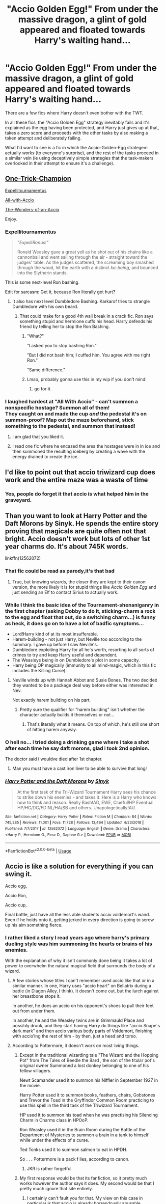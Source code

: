 #+TITLE: "Accio Golden Egg!" From under the massive dragon, a glint of gold appeared and floated towards Harry's waiting hand...

* "Accio Golden Egg!" From under the massive dragon, a glint of gold appeared and floated towards Harry's waiting hand...
:PROPERTIES:
:Author: PsiGuy60
:Score: 67
:DateUnix: 1587921120.0
:DateShort: 2020-Apr-26
:FlairText: Prompt/Request
:END:
There are a few fics where Harry doesn't even bother with the TWT.

In all these fics, the "Accio Golden Egg" strategy inevitably fails and it's explained as the egg having been protected, and Harry just gives up at that, takes a zero score and proceeds with the other tasks by also making a token attempt and deliberately failing.

What I'd want to see is a fic in which the Accio-Golden-Egg strategem actually /works/ (to everyone's surprise), and the rest of the tasks proceed in a similar vein (ie using deceptively simple strategies that the task-makers overlooked in their attempt to ensure it's a challenge).


** [[https://www.fanfiction.net/s/13171906/1/One-Trick-Champion][One-Trick-Champion]]

[[https://www.fanfiction.net/s/13429397/1/Expellitournamentus][Expellitournamentus]]

[[https://www.fanfiction.net/s/8358572/1/All-with-Accio][All-with-Accio]]

[[https://www.fanfiction.net/s/3182776/1/The-Wonders-of-an-Accio][The-Wonders-of-an-Accio]]

Enjoy.
:PROPERTIES:
:Author: HHrPie
:Score: 17
:DateUnix: 1587927174.0
:DateShort: 2020-Apr-26
:END:

*** *Expellitournamentus*

#+begin_quote
  "/ExpelliRonus!"/

  Ronald Weasley gave a great yell as he shot out of his chains like a cannonball and went sailing through the air - straight toward the judges' table. As the judges scattered, the screaming boy smashed through the wood, hit the earth with a distinct /ka-boing/, and bounced into the Slytherin stands.
#+end_quote

This is some next-level Ron bashing.

Edit for sarcasm: Get it, because Ron literally got hurt?
:PROPERTIES:
:Author: Nyanmaru_San
:Score: 28
:DateUnix: 1587929679.0
:DateShort: 2020-Apr-27
:END:

**** It also has next level Dumbledore Bashing. Karkarof tries to strangle Dumbledore with his own beard.
:PROPERTIES:
:Author: HHrPie
:Score: 10
:DateUnix: 1587930674.0
:DateShort: 2020-Apr-27
:END:

***** That could make for a good 4th wall break in a crack fic. Ron says something stupid and hermione cuffs his head. Harry defends his friend by telling her to stop the Ron Bashing.
:PROPERTIES:
:Author: Nyanmaru_San
:Score: 23
:DateUnix: 1587930968.0
:DateShort: 2020-Apr-27
:END:

****** "What?"

"I asked you to stop bashing Ron."

"But I did not bash him; I cuffed him. You agree with me right Ron."

"Same difference."
:PROPERTIES:
:Author: HHrPie
:Score: 17
:DateUnix: 1587932086.0
:DateShort: 2020-Apr-27
:END:


****** Lmao, probably gonna use this in my wip if you don't mind
:PROPERTIES:
:Author: Arellan
:Score: 3
:DateUnix: 1587934304.0
:DateShort: 2020-Apr-27
:END:

******* go for it.
:PROPERTIES:
:Author: Nyanmaru_San
:Score: 3
:DateUnix: 1587948152.0
:DateShort: 2020-Apr-27
:END:


*** I laughed hardest at "All With Accio" - can't summon a nonspecific hostage? Summon all of them!\\
They caught on and made the cup /and/ the pedestal it's on summon-proof? Map out the maze beforehand, stick something to the pedestal, and summon that instead!
:PROPERTIES:
:Author: PsiGuy60
:Score: 7
:DateUnix: 1587930361.0
:DateShort: 2020-Apr-27
:END:

**** I am glad that you liked it.
:PROPERTIES:
:Author: HHrPie
:Score: 5
:DateUnix: 1587930554.0
:DateShort: 2020-Apr-27
:END:


**** I read one fic where he encased the area the hostages were in in ice and then summoned the resulting iceberg by creating a wave with the energy drained to create the ice.
:PROPERTIES:
:Author: Jahoan
:Score: 5
:DateUnix: 1587932768.0
:DateShort: 2020-Apr-27
:END:


** I'd like to point out that accio triwizard cup does work and the entire maze was a waste of time
:PROPERTIES:
:Author: jasoneill23
:Score: 8
:DateUnix: 1587946448.0
:DateShort: 2020-Apr-27
:END:

*** Yes, people do forget it that accio is what helped him in the graveyard.
:PROPERTIES:
:Author: kishorekumar_a
:Score: 2
:DateUnix: 1587987550.0
:DateShort: 2020-Apr-27
:END:


** Than you want to look at Harry Potter and the Daft Morons by Sinyk. He spends the entire story proving that magicals are quite often not that bright. Accio doesn't work but lots of other 1st year charms do. It's about 745K words.

linkffn(12562072)
:PROPERTIES:
:Author: reddog44mag
:Score: 22
:DateUnix: 1587922254.0
:DateShort: 2020-Apr-26
:END:

*** That fic could be read as parody,it's that bad
:PROPERTIES:
:Author: Bleepbloopbotz2
:Score: 39
:DateUnix: 1587926949.0
:DateShort: 2020-Apr-26
:END:

**** True, but knowing wizards, the closer they are kept to their canon version, the more likely it is for stupid things like /Accio Golden Egg/ and just sending an Elf to contact Sirius to actually work.
:PROPERTIES:
:Score: 12
:DateUnix: 1587928741.0
:DateShort: 2020-Apr-26
:END:


*** While I think the basic idea of the Tournament-shenaniganry in the first chapter (asking Dobby to do it, sticking-charm a rock to the egg and float that out, do a switching charm...) is funny as heck, it does go on to have a lot of badfic symptoms...

- Lord!Harry kind of at its most insufferable.
- Harem-building - not just Harry, but Neville too according to the summary. I gave up before I saw Neville's.
- Dumbledore exploiting Harry for all he's worth, resorting to all sorts of crimes to try and keep Harry useful and dependent.
- The Weasleys being in on Dumbledore's plot in some capacity.
- Harry being OP magically (immunity to all mind-magic, which in this fic includes the Killing Curse).
:PROPERTIES:
:Author: PsiGuy60
:Score: 16
:DateUnix: 1587929629.0
:DateShort: 2020-Apr-27
:END:

**** Neville winds up with Hannah Abbot and Susie Bones. The two decided they wanted to be a package deal way before either was interested in Nev.

Not exactly harem building on his part.
:PROPERTIES:
:Author: horrorshowjack
:Score: -2
:DateUnix: 1587950510.0
:DateShort: 2020-Apr-27
:END:

***** Pretty sure the qualifier for "harem building" isn't whether the character actually builds it themselves or not...
:PROPERTIES:
:Author: OhaiItsThatOneGuy
:Score: 7
:DateUnix: 1587960105.0
:DateShort: 2020-Apr-27
:END:

****** That's literally what it means. On top of which, he's still one short of hitting harem anyway.
:PROPERTIES:
:Author: horrorshowjack
:Score: 1
:DateUnix: 1588019289.0
:DateShort: 2020-Apr-28
:END:


*** O hell no... I tried doing a drinking game where i take a shot after each time he say daft morons, glad i took 2nd opinion.

The doctor said i wouldve died after 1st chapter.
:PROPERTIES:
:Author: Archimand
:Score: 2
:DateUnix: 1587978487.0
:DateShort: 2020-Apr-27
:END:

**** Man you must have a cast iron liver to be able to survive that long!
:PROPERTIES:
:Author: nuvan
:Score: 1
:DateUnix: 1588005946.0
:DateShort: 2020-Apr-27
:END:


*** [[https://www.fanfiction.net/s/12562072/1/][*/Harry Potter and the Daft Morons/*]] by [[https://www.fanfiction.net/u/4329413/Sinyk][/Sinyk/]]

#+begin_quote
  At the first task of the Tri-Wizard Tournament Harry sees his chance to strike down his enemies - and takes it. Here is a Harry who knows how to think and reason. Really Bash!AD, EWE, Clueful!HP Eventual HP/HG/DG/FD NL/HA/SB and others. Unapologetically!AU.
#+end_quote

^{/Site/:} ^{fanfiction.net} ^{*|*} ^{/Category/:} ^{Harry} ^{Potter} ^{*|*} ^{/Rated/:} ^{Fiction} ^{M} ^{*|*} ^{/Chapters/:} ^{84} ^{*|*} ^{/Words/:} ^{745,285} ^{*|*} ^{/Reviews/:} ^{11,001} ^{*|*} ^{/Favs/:} ^{11,728} ^{*|*} ^{/Follows/:} ^{13,464} ^{*|*} ^{/Updated/:} ^{4/23/2018} ^{*|*} ^{/Published/:} ^{7/7/2017} ^{*|*} ^{/id/:} ^{12562072} ^{*|*} ^{/Language/:} ^{English} ^{*|*} ^{/Genre/:} ^{Drama} ^{*|*} ^{/Characters/:} ^{<Harry} ^{P.,} ^{Hermione} ^{G.,} ^{Fleur} ^{D.,} ^{Daphne} ^{G.>} ^{*|*} ^{/Download/:} ^{[[http://www.ff2ebook.com/old/ffn-bot/index.php?id=12562072&source=ff&filetype=epub][EPUB]]} ^{or} ^{[[http://www.ff2ebook.com/old/ffn-bot/index.php?id=12562072&source=ff&filetype=mobi][MOBI]]}

--------------

*FanfictionBot*^{2.0.0-beta} | [[https://github.com/tusing/reddit-ffn-bot/wiki/Usage][Usage]]
:PROPERTIES:
:Author: FanfictionBot
:Score: 1
:DateUnix: 1587922263.0
:DateShort: 2020-Apr-26
:END:


** Accio is like a solution for everything if you can swing it.

Accio egg,

Accio Ron,

Accio cup,

Final battle, just have all the less able students accio voldemort's wand. Even if he holds onto it, getting jerked in every direction is going to screw up his aim something fierce.
:PROPERTIES:
:Author: ChasingAnna
:Score: 7
:DateUnix: 1587947198.0
:DateShort: 2020-Apr-27
:END:

*** I rather liked a story I read years ago where harry's primary dueling style was him summoning the hearts or brains of his enemies.

With the explanation of why it isn't commonly done being it takes a lot of power to overwhelm the natural magical field that surrounds the body of a wizard.
:PROPERTIES:
:Author: KingDarius89
:Score: 2
:DateUnix: 1587971182.0
:DateShort: 2020-Apr-27
:END:

**** A few stories whose titles I can't remember used accio like that or in a similar manner. In one, Harry uses "accio heart" on Bellatrix during a battle (in Diagon Alley, I think). It doesn't come out, but the lurch against her breastbone stops it.

In another, he does an accio on his opponent's shoes to pull their feet out from under them.

In another, he and the Weasley twins are in Grimmauld Place and possibly drunk, and they start having Harry do things like "accio Snape's dark mark" and then accio various body parts of Voldemort, finishing with accio'ing the rest of him - by then, just a head and torso.
:PROPERTIES:
:Author: steve_wheeler
:Score: 2
:DateUnix: 1588091157.0
:DateShort: 2020-Apr-28
:END:


**** According to Pottermore, it doesn't work on most living things.
:PROPERTIES:
:Author: ChasingAnna
:Score: 0
:DateUnix: 1588004190.0
:DateShort: 2020-Apr-27
:END:

***** Except In the traditional wizarding tale "The Wizard and the Hopping Pot" from The Tales of Beedle the Bard , the son of the titular pot's original owner Summoned a lost donkey belonging to one of his fellow villagers.

Newt Scamander used it to summon his Niffler in September 1927 in the movie.

Harry Potter used it to summon books, feathers, chairs, Gobstones and Trevor the Toad in the Gryffindor Common Room practicing to use this spell in the third task of the Triwizard Tournament.

HP used it to summon his toad when he was practising his Silencing Charm in Charms class in HPOoP.

Ron Weasley used it in the Brain Room during the Battle of the Department of Mysteries to summon a brain in a tank to himself while under the effects of a curse.

Ted Tonks used it to summon salmon to eat in HPDH.

So . . . Pottermore is a pack f lies, according to canon.
:PROPERTIES:
:Author: tkepner
:Score: 4
:DateUnix: 1588045993.0
:DateShort: 2020-Apr-28
:END:

****** JKR is rather forgetful
:PROPERTIES:
:Author: dancortens
:Score: 1
:DateUnix: 1588083407.0
:DateShort: 2020-Apr-28
:END:


***** My first response would be that its fanfiction, so it pretty much works however the author says it does. My second would be that I pretty much ignore that site entirely.
:PROPERTIES:
:Author: KingDarius89
:Score: 3
:DateUnix: 1588006825.0
:DateShort: 2020-Apr-27
:END:

****** I certainly can't fault you for that. My view on this case in particular is that accio is already horrendously abusable.
:PROPERTIES:
:Author: ChasingAnna
:Score: 1
:DateUnix: 1588013322.0
:DateShort: 2020-Apr-27
:END:


** How about outright cheating to ensure his survival?

*An Inconvenient Truth* - linkffn(5084287)\\
They (the adults on his side) flat-out give him the counter-charm that blocks summoning. He does the counter-charm and then summoning charm.

*Triwizard Tales* - linkffn(7594305)\\
This one is pure crack. Harry uses bribery. It's super-effective. Mermaids like peanut butter.
:PROPERTIES:
:Author: Nyanmaru_San
:Score: 6
:DateUnix: 1587924435.0
:DateShort: 2020-Apr-26
:END:

*** [[https://www.fanfiction.net/s/5084287/1/][*/An Inconvenient Truth/*]] by [[https://www.fanfiction.net/u/616007/old-crow][/old-crow/]]

#+begin_quote
  After the events in third year, the wizarding world grows darker. Fudge seems intent on spending more time covering up what's happening than dealing with it. Could a stronger relationship between Harry and the Bones family change history?
#+end_quote

^{/Site/:} ^{fanfiction.net} ^{*|*} ^{/Category/:} ^{Harry} ^{Potter} ^{*|*} ^{/Rated/:} ^{Fiction} ^{T} ^{*|*} ^{/Chapters/:} ^{26} ^{*|*} ^{/Words/:} ^{174,464} ^{*|*} ^{/Reviews/:} ^{2,412} ^{*|*} ^{/Favs/:} ^{4,658} ^{*|*} ^{/Follows/:} ^{3,151} ^{*|*} ^{/Updated/:} ^{6/22/2016} ^{*|*} ^{/Published/:} ^{5/24/2009} ^{*|*} ^{/Status/:} ^{Complete} ^{*|*} ^{/id/:} ^{5084287} ^{*|*} ^{/Language/:} ^{English} ^{*|*} ^{/Genre/:} ^{Adventure/Drama} ^{*|*} ^{/Characters/:} ^{Harry} ^{P.,} ^{Susan} ^{B.} ^{*|*} ^{/Download/:} ^{[[http://www.ff2ebook.com/old/ffn-bot/index.php?id=5084287&source=ff&filetype=epub][EPUB]]} ^{or} ^{[[http://www.ff2ebook.com/old/ffn-bot/index.php?id=5084287&source=ff&filetype=mobi][MOBI]]}

--------------

[[https://www.fanfiction.net/s/7594305/1/][*/Triwizard Tales/*]] by [[https://www.fanfiction.net/u/1298529/Clell65619][/Clell65619/]]

#+begin_quote
  - At 14, Harry Potter really wasn't prepared for the Triwizard Tournament, but if he was forced to compete he was going to do his very best.
#+end_quote

^{/Site/:} ^{fanfiction.net} ^{*|*} ^{/Category/:} ^{Harry} ^{Potter} ^{*|*} ^{/Rated/:} ^{Fiction} ^{T} ^{*|*} ^{/Chapters/:} ^{6} ^{*|*} ^{/Words/:} ^{38,772} ^{*|*} ^{/Reviews/:} ^{1,564} ^{*|*} ^{/Favs/:} ^{7,133} ^{*|*} ^{/Follows/:} ^{2,670} ^{*|*} ^{/Updated/:} ^{1/11/2012} ^{*|*} ^{/Published/:} ^{11/29/2011} ^{*|*} ^{/Status/:} ^{Complete} ^{*|*} ^{/id/:} ^{7594305} ^{*|*} ^{/Language/:} ^{English} ^{*|*} ^{/Genre/:} ^{Humor/Adventure} ^{*|*} ^{/Characters/:} ^{Harry} ^{P.,} ^{Susan} ^{B.} ^{*|*} ^{/Download/:} ^{[[http://www.ff2ebook.com/old/ffn-bot/index.php?id=7594305&source=ff&filetype=epub][EPUB]]} ^{or} ^{[[http://www.ff2ebook.com/old/ffn-bot/index.php?id=7594305&source=ff&filetype=mobi][MOBI]]}

--------------

*FanfictionBot*^{2.0.0-beta} | [[https://github.com/tusing/reddit-ffn-bot/wiki/Usage][Usage]]
:PROPERTIES:
:Author: FanfictionBot
:Score: 1
:DateUnix: 1587924447.0
:DateShort: 2020-Apr-26
:END:


** What if it works because Crouch saw him practising the charm and arranged for the anti summoning magic to fail, he needs Harry to win after all.
:PROPERTIES:
:Author: Electric999999
:Score: 4
:DateUnix: 1587960228.0
:DateShort: 2020-Apr-27
:END:


** Oh oh oh I'll be back, I know a fic where Harry uses accio in all the tasks!

Edit: linkffn([[https://m.fanfiction.net/s/8358572/1/All-with-Accio]])
:PROPERTIES:
:Author: DeDe_at_it_again
:Score: 2
:DateUnix: 1587928156.0
:DateShort: 2020-Apr-26
:END:

*** ffnbot!parent The bot doesn't like edits.

Great crackfic, pretty much exactly what I was looking for. You're the second person to recommend it in this thread, so that's confirmation.
:PROPERTIES:
:Author: PsiGuy60
:Score: 1
:DateUnix: 1587930484.0
:DateShort: 2020-Apr-27
:END:


*** [[https://www.fanfiction.net/s/8358572/1/][*/All with Accio/*]] by [[https://www.fanfiction.net/u/948797/freakyfinger][/freakyfinger/]]

#+begin_quote
  Can the TriWizard Tournament be completed with just one spell? OneShot.
#+end_quote

^{/Site/:} ^{fanfiction.net} ^{*|*} ^{/Category/:} ^{Harry} ^{Potter} ^{*|*} ^{/Rated/:} ^{Fiction} ^{K} ^{*|*} ^{/Words/:} ^{4,395} ^{*|*} ^{/Reviews/:} ^{94} ^{*|*} ^{/Favs/:} ^{745} ^{*|*} ^{/Follows/:} ^{216} ^{*|*} ^{/Published/:} ^{7/25/2012} ^{*|*} ^{/Status/:} ^{Complete} ^{*|*} ^{/id/:} ^{8358572} ^{*|*} ^{/Language/:} ^{English} ^{*|*} ^{/Genre/:} ^{Humor/Romance} ^{*|*} ^{/Characters/:} ^{Harry} ^{P.,} ^{Hermione} ^{G.} ^{*|*} ^{/Download/:} ^{[[http://www.ff2ebook.com/old/ffn-bot/index.php?id=8358572&source=ff&filetype=epub][EPUB]]} ^{or} ^{[[http://www.ff2ebook.com/old/ffn-bot/index.php?id=8358572&source=ff&filetype=mobi][MOBI]]}

--------------

*FanfictionBot*^{2.0.0-beta} | [[https://github.com/tusing/reddit-ffn-bot/wiki/Usage][Usage]]
:PROPERTIES:
:Author: FanfictionBot
:Score: 1
:DateUnix: 1587930516.0
:DateShort: 2020-Apr-27
:END:


** It works in linkffn(The Many Deaths of Harry Potter)
:PROPERTIES:
:Author: browtfiwasboredokai
:Score: 1
:DateUnix: 1587936582.0
:DateShort: 2020-Apr-27
:END:

*** [[https://www.fanfiction.net/s/12388283/1/][*/The many Deaths of Harry Potter/*]] by [[https://www.fanfiction.net/u/1541014/ShayneT][/ShayneT/]]

#+begin_quote
  In a world with a pragmatic, intelligent Voldemort, Harry discovers that he has the power to live, die and repeat until he gets it right.
#+end_quote

^{/Site/:} ^{fanfiction.net} ^{*|*} ^{/Category/:} ^{Harry} ^{Potter} ^{*|*} ^{/Rated/:} ^{Fiction} ^{T} ^{*|*} ^{/Chapters/:} ^{78} ^{*|*} ^{/Words/:} ^{242,571} ^{*|*} ^{/Reviews/:} ^{3,559} ^{*|*} ^{/Favs/:} ^{5,862} ^{*|*} ^{/Follows/:} ^{3,958} ^{*|*} ^{/Updated/:} ^{6/14/2017} ^{*|*} ^{/Published/:} ^{3/1/2017} ^{*|*} ^{/Status/:} ^{Complete} ^{*|*} ^{/id/:} ^{12388283} ^{*|*} ^{/Language/:} ^{English} ^{*|*} ^{/Characters/:} ^{Harry} ^{P.,} ^{Hermione} ^{G.} ^{*|*} ^{/Download/:} ^{[[http://www.ff2ebook.com/old/ffn-bot/index.php?id=12388283&source=ff&filetype=epub][EPUB]]} ^{or} ^{[[http://www.ff2ebook.com/old/ffn-bot/index.php?id=12388283&source=ff&filetype=mobi][MOBI]]}

--------------

*FanfictionBot*^{2.0.0-beta} | [[https://github.com/tusing/reddit-ffn-bot/wiki/Usage][Usage]]
:PROPERTIES:
:Author: FanfictionBot
:Score: 2
:DateUnix: 1587936615.0
:DateShort: 2020-Apr-27
:END:


** Tbh, In most fics I've read "accio golden egg" is just a token attempt just in case he doesn't actually has to face the dragon with his actual plan.
:PROPERTIES:
:Author: VulpineKitsune
:Score: 1
:DateUnix: 1587977230.0
:DateShort: 2020-Apr-27
:END:


** linkffn(Harry Potter and the Daft Morons) is basically an entire year of him pulling stuff like that.
:PROPERTIES:
:Author: horrorshowjack
:Score: 0
:DateUnix: 1587952315.0
:DateShort: 2020-Apr-27
:END:

*** [[https://www.fanfiction.net/s/12562072/1/][*/Harry Potter and the Daft Morons/*]] by [[https://www.fanfiction.net/u/4329413/Sinyk][/Sinyk/]]

#+begin_quote
  At the first task of the Tri-Wizard Tournament Harry sees his chance to strike down his enemies - and takes it. Here is a Harry who knows how to think and reason. Really Bash!AD, EWE, Clueful!HP Eventual HP/HG/DG/FD NL/HA/SB and others. Unapologetically!AU.
#+end_quote

^{/Site/:} ^{fanfiction.net} ^{*|*} ^{/Category/:} ^{Harry} ^{Potter} ^{*|*} ^{/Rated/:} ^{Fiction} ^{M} ^{*|*} ^{/Chapters/:} ^{84} ^{*|*} ^{/Words/:} ^{745,285} ^{*|*} ^{/Reviews/:} ^{11,001} ^{*|*} ^{/Favs/:} ^{11,728} ^{*|*} ^{/Follows/:} ^{13,464} ^{*|*} ^{/Updated/:} ^{4/23/2018} ^{*|*} ^{/Published/:} ^{7/7/2017} ^{*|*} ^{/id/:} ^{12562072} ^{*|*} ^{/Language/:} ^{English} ^{*|*} ^{/Genre/:} ^{Drama} ^{*|*} ^{/Characters/:} ^{<Harry} ^{P.,} ^{Hermione} ^{G.,} ^{Fleur} ^{D.,} ^{Daphne} ^{G.>} ^{*|*} ^{/Download/:} ^{[[http://www.ff2ebook.com/old/ffn-bot/index.php?id=12562072&source=ff&filetype=epub][EPUB]]} ^{or} ^{[[http://www.ff2ebook.com/old/ffn-bot/index.php?id=12562072&source=ff&filetype=mobi][MOBI]]}

--------------

*FanfictionBot*^{2.0.0-beta} | [[https://github.com/tusing/reddit-ffn-bot/wiki/Usage][Usage]]
:PROPERTIES:
:Author: FanfictionBot
:Score: 1
:DateUnix: 1587952330.0
:DateShort: 2020-Apr-27
:END:

